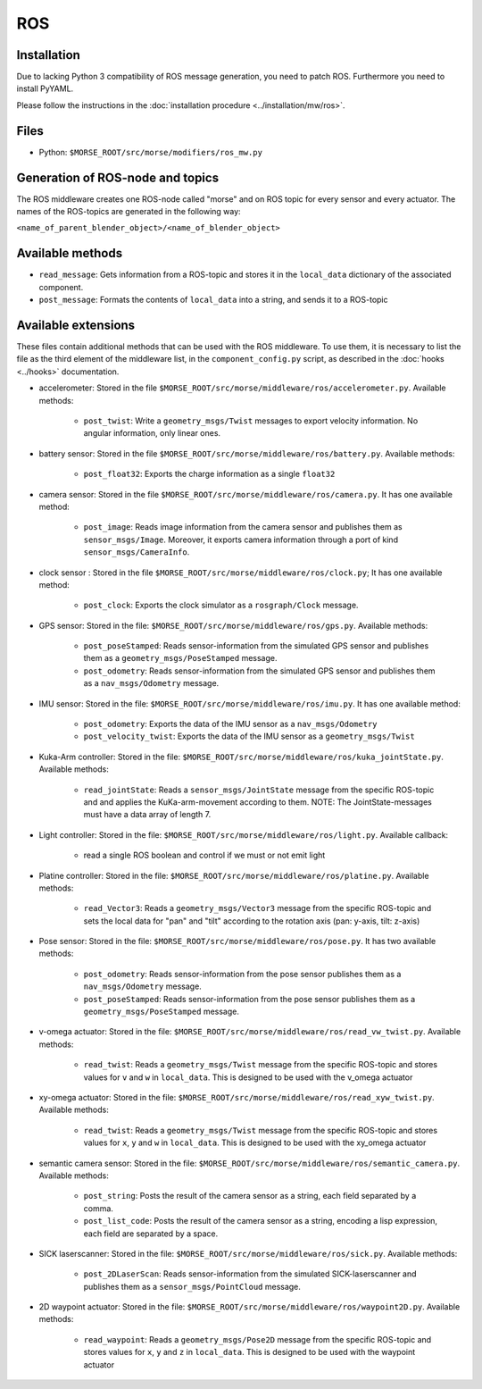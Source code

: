 ROS
===

Installation
------------

Due to lacking Python 3 compatibility of ROS message generation, you need to
patch ROS. Furthermore you need to install PyYAML.

Please follow the instructions in the :doc:`installation procedure  <../installation/mw/ros>`.

Files
-----

- Python: ``$MORSE_ROOT/src/morse/modifiers/ros_mw.py``

Generation of ROS-node and topics
----------------------------------

The ROS middleware creates one ROS-node called "morse" and on ROS topic for every sensor and every actuator. 
The names of the ROS-topics are generated in the following way:

``<name_of_parent_blender_object>/<name_of_blender_object>``

Available methods
-----------------

- ``read_message``: Gets information from a ROS-topic and stores it in the
  ``local_data`` dictionary of the associated component. 
- ``post_message``: Formats the contents of ``local_data`` into a string,
  and sends it to a ROS-topic
  
Available extensions
--------------------

These files contain additional methods that can be used with the ROS middleware.
To use them, it is necessary to list the file as the third element of the middleware
list, in the ``component_config.py`` script, as described in the :doc:`hooks <../hooks>`
documentation.

- accelerometer: Stored in the file ``$MORSE_ROOT/src/morse/middleware/ros/accelerometer.py``.
  Available methods:

	- ``post_twist``: Write a ``geometry_msgs/Twist`` messages to export
	  velocity information. No angular information, only linear ones.

- battery sensor:  Stored in the file ``$MORSE_ROOT/src/morse/middleware/ros/battery.py``.
  Available methods:

	- ``post_float32``: Exports the charge information as a single ``float32``

- camera sensor: Stored in the file  ``$MORSE_ROOT/src/morse/middleware/ros/camera.py``.
  It has one available method:

	- ``post_image``: Reads image information from the camera sensor and
	  publishes them as ``sensor_msgs/Image``. Moreover, it exports camera
	  information through a port of kind ``sensor_msgs/CameraInfo``.

- clock sensor : Stored in the file ``$MORSE_ROOT/src/morse/middleware/ros/clock.py``;
  It has one available method:

	- ``post_clock``: Exports the clock simulator as a ``rosgraph/Clock``
	  message.

- GPS sensor: Stored in the file: ``$MORSE_ROOT/src/morse/middleware/ros/gps.py``.
  Available methods:

	- ``post_poseStamped``: Reads sensor-information from the simulated GPS
	  sensor and publishes them as a ``geometry_msgs/PoseStamped`` message.
	- ``post_odometry``: Reads sensor-information from the simulated GPS
	  sensor and publishes them as a ``nav_msgs/Odometry`` message.

- IMU sensor: Stored in the file: ``$MORSE_ROOT/src/morse/middleware/ros/imu.py``.
  It has one available method:

	- ``post_odometry``: Exports the data of the IMU sensor as a ``nav_msgs/Odometry``
	- ``post_velocity_twist``: Exports the data of the IMU sensor as a ``geometry_msgs/Twist``

- Kuka-Arm controller: Stored in the file: ``$MORSE_ROOT/src/morse/middleware/ros/kuka_jointState.py``.
  Available methods:

	- ``read_jointState``: Reads a ``sensor_msgs/JointState`` message from the
	  specific ROS-topic and and applies the KuKa-arm-movement according to
	  them. NOTE: The JointState-messages must have a data array of length 7.

- Light controller: Stored in the file: ``$MORSE_ROOT/src/morse/middleware/ros/light.py``.
  Available callback:

	- read a single ROS boolean and control if we must or not emit light

- Platine controller: Stored in the file: ``$MORSE_ROOT/src/morse/middleware/ros/platine.py``.
  Available methods:

	- ``read_Vector3``: Reads a ``geometry_msgs/Vector3`` message from the
	  specific ROS-topic and sets the local data for "pan" and "tilt"
	  according to the rotation axis (pan: y-axis, tilt: z-axis)

- Pose sensor: Stored in the file: ``$MORSE_ROOT/src/morse/middleware/ros/pose.py``.
  It has two available methods:

	- ``post_odometry``: Reads sensor-information from the pose sensor
	  publishes them as a ``nav_msgs/Odometry`` message.
	- ``post_poseStamped``: Reads sensor-information from the pose sensor
	  publishes them as a ``geometry_msgs/PoseStamped`` message.


- v-omega actuator: Stored in the file: ``$MORSE_ROOT/src/morse/middleware/ros/read_vw_twist.py``.
  Available methods:

	- ``read_twist``: Reads a ``geometry_msgs/Twist`` message from the
	  specific ROS-topic and stores values for ``v`` and ``w`` in
	  ``local_data``. This is designed to be used with the v_omega actuator 
  
- xy-omega actuator: Stored in the file: ``$MORSE_ROOT/src/morse/middleware/ros/read_xyw_twist.py``.
  Available methods:

	- ``read_twist``: Reads a ``geometry_msgs/Twist`` message from the
	  specific ROS-topic and stores values for ``x``, ``y`` and ``w`` in
	  ``local_data``. This is designed to be used with the xy_omega actuator

- semantic camera sensor: Stored in the file: ``$MORSE_ROOT/src/morse/middleware/ros/semantic_camera.py``.
  Available methods:

	- ``post_string``: Posts the result of the camera sensor as a string, each
	  field separated by a comma. 

	- ``post_list_code``: Posts the result of the camera sensor as a string,
	  encoding a lisp expression, each field are separated by a space.

- SICK laserscanner: Stored in the file: ``$MORSE_ROOT/src/morse/middleware/ros/sick.py``.
  Available methods:

	- ``post_2DLaserScan``: Reads sensor-information from the simulated
	  SICK-laserscanner and publishes them as a ``sensor_msgs/PointCloud``
	  message.


- 2D waypoint actuator: Stored in the file: ``$MORSE_ROOT/src/morse/middleware/ros/waypoint2D.py``.
  Available methods:

    - ``read_waypoint``: Reads a ``geometry_msgs/Pose2D`` message from the specific ROS-topic and stores values for ``x``, ``y`` and ``z`` in ``local_data``. This is designed to be used with the waypoint actuator




